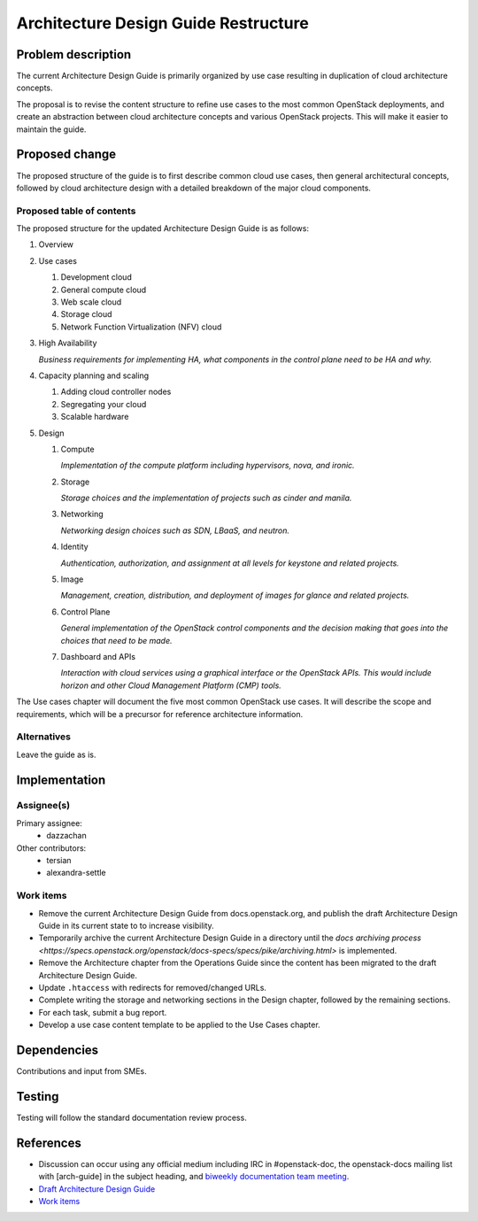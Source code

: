 ..
 This work is licensed under a Creative Commons Attribution 3.0 Unported
 License.

 http://creativecommons.org/licenses/by/3.0/legalcode

=====================================
Architecture Design Guide Restructure
=====================================

Problem description
===================

The current Architecture Design Guide is primarily organized by use case
resulting in duplication of cloud architecture concepts.

The proposal is to revise the content structure to refine use cases to the
most common OpenStack deployments, and create an abstraction between
cloud architecture concepts and various OpenStack projects. This will make it
easier to maintain the guide.

Proposed change
===============

The proposed structure of the guide is to first describe common cloud use
cases, then general architectural concepts, followed by cloud architecture
design with a detailed breakdown of the major cloud components.

Proposed table of contents
--------------------------

The proposed structure for the updated Architecture Design Guide is as follows:

#. Overview
#. Use cases

   #. Development cloud
   #. General compute cloud
   #. Web scale cloud
   #. Storage cloud
   #. Network Function Virtualization (NFV) cloud

#. High Availability

   *Business requirements for implementing HA, what components in the
   control plane need to be HA and why.*

#. Capacity planning and scaling

   #. Adding cloud controller nodes
   #. Segregating your cloud
   #. Scalable hardware

#. Design

   #. Compute

      *Implementation of the compute platform including
      hypervisors, nova, and ironic.*

   #. Storage

      *Storage choices and the implementation of
      projects such as cinder and manila.*


   #. Networking

      *Networking design choices such as SDN, LBaaS,
      and neutron.*


   #. Identity

      *Authentication, authorization, and assignment at
      all levels for keystone and related projects.*


   #. Image

      *Management, creation, distribution, and
      deployment of images for glance and related projects.*


   #. Control Plane

      *General implementation of the OpenStack control components and the
      decision making that goes into the choices that need to be made.*


   #. Dashboard and APIs

      *Interaction with cloud services using a graphical interface or the
      OpenStack APIs. This would include horizon and other Cloud Management
      Platform (CMP) tools.*


The Use cases chapter will document the five most common OpenStack use cases.
It will describe the scope and requirements, which will be a precursor for
reference architecture information.


Alternatives
------------

Leave the guide as is.

Implementation
==============

Assignee(s)
-----------

Primary assignee:
  * dazzachan

Other contributors:
  * tersian
  * alexandra-settle

Work items
----------

* Remove the current Architecture Design Guide from docs.openstack.org, and
  publish the draft Architecture Design Guide in its current state to
  to increase visibility.
* Temporarily archive the current Architecture Design Guide in a directory
  until the `docs archiving process
  <https://specs.openstack.org/openstack/docs-specs/specs/pike/archiving.html>`
  is implemented.
* Remove the Architecture chapter from the Operations Guide since the content
  has been migrated to the draft Architecture Design Guide.
* Update ``.htaccess`` with redirects for removed/changed URLs.
* Complete writing the storage and networking sections in the
  Design chapter, followed by the remaining sections.
* For each task, submit a bug report.
* Develop a use case content template to be applied to the Use Cases chapter.

Dependencies
============

Contributions and input from SMEs.

Testing
=======

Testing will follow the standard documentation review process.

References
==========

* Discussion can occur using any official medium including IRC in
  #openstack-doc, the openstack-docs mailing list with [arch-guide]
  in the subject heading, and `biweekly documentation team meeting
  <https://wiki.openstack.org/wiki/Meetings/DocTeamMeeting>`_.

* `Draft Architecture Design Guide <http://docs.openstack.org/draft/arch-design-draft/>`_

* `Work items <https://wiki.openstack.org/wiki/Architecture_Design_Guide_restructure_work_items>`_
